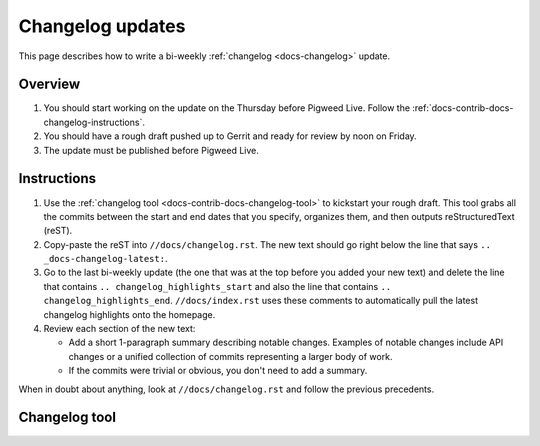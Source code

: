 .. _docs-contrib-docs-changelog:

=================
Changelog updates
=================
This page describes how to write a bi-weekly :ref:`changelog <docs-changelog>`
update.

--------
Overview
--------
#. You should start working on the update on the Thursday before Pigweed Live.
   Follow the :ref:`docs-contrib-docs-changelog-instructions`.

#. You should have a rough draft pushed up to Gerrit and ready for review by
   noon on Friday.

#. The update must be published before Pigweed Live.

.. _docs-contrib-docs-changelog-instructions:

------------
Instructions
------------
#. Use the :ref:`changelog tool <docs-contrib-docs-changelog-tool>` to kickstart
   your rough draft. This tool grabs all the commits between the start and end
   dates that you specify, organizes them, and then outputs reStructuredText
   (reST).

#. Copy-paste the reST into ``//docs/changelog.rst``. The new text should go
   right below the line that says ``.. _docs-changelog-latest:``.

#. Go to the last bi-weekly update (the one that was at the top before you added
   your new text) and delete the line that contains
   ``.. changelog_highlights_start`` and also the line that contains
   ``.. changelog_highlights_end``. ``//docs/index.rst`` uses these comments
   to automatically pull the latest changelog highlights onto the homepage.

#. Review each section of the new text:

   * Add a short 1-paragraph summary describing notable changes. Examples of
     notable changes include API changes or a unified collection of commits
     representing a larger body of work.

   * If the commits were trivial or obvious, you don't need to add a summary.

When in doubt about anything, look at ``//docs/changelog.rst`` and follow the
previous precedents.

.. _docs-contrib-docs-changelog-tool:

--------------
Changelog tool
--------------
.. raw:: html

   <label for="start">Start:</label>
   <input type="text" id="start">
   <label for="end">End:</label>
   <input type="text" id="end">
   <button id="generate" disabled>Generate</button>
   <noscript>
     It seems like you have JavaScript disabled. This tool requires JavaScript.
   </noscript>
   <p>
     Status: <span id="status">Waiting for the start and end dates (YYYY-MM-DD format)</span>
   </p>
   <section id="output">Output will be rendered here...</section>
   <!-- Use a relative path here so that the changelog tool also works when
        you preview the page locally on a `file:///...` path. -->
   <script src="../../../_static/js/changelog.js"></script>
